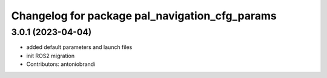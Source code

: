 ^^^^^^^^^^^^^^^^^^^^^^^^^^^^^^^^^^^^^^^^^^^^^^^
Changelog for package pal_navigation_cfg_params
^^^^^^^^^^^^^^^^^^^^^^^^^^^^^^^^^^^^^^^^^^^^^^^

3.0.1 (2023-04-04)
------------------
* added default parameters and launch files
* init ROS2 migration
* Contributors: antoniobrandi
